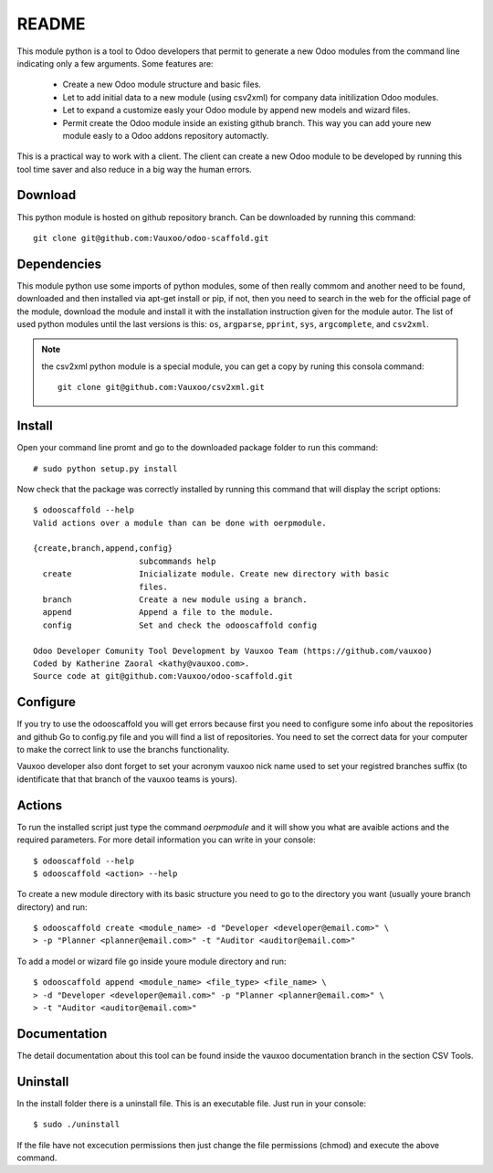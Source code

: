 README
======

This module python is a tool to Odoo developers that permit to generate a
new Odoo modules from the command line indicating only a few arguments. Some
features are:

 - Create a new Odoo module structure and basic files.
 - Let to add initial data to a new module (using csv2xml) for company data
   initilization Odoo modules.
 - Let to expand a customize easly your Odoo module by append new models and
   wizard files.
 - Permit create the Odoo module inside an existing github branch. This
   way you can add youre new module easly to a Odoo addons repository
   automactly.

This is a practical way to work with a client. The client can create a new
Odoo module to be developed by running this tool time saver and also
reduce in a big way the human errors.

Download
--------

This python module is hosted on github repository branch. Can be
downloaded by running this command::
    
    git clone git@github.com:Vauxoo/odoo-scaffold.git

Dependencies
------------

This module python use some imports of python modules, some of then really
commom and another need to be found, downloaded and then installed via apt-get
install or pip, if not, then you need to search in the web for the official
page of the module, download the module and install it with the installation
instruction given for the module autor. The list of used python modules until
the last versions is this: ``os``, ``argparse``, ``pprint``, ``sys``,
``argcomplete``, and ``csv2xml``.

.. note:: the csv2xml python module is a special module, you can get a copy by
   runing this consola command::

        git clone git@github.com:Vauxoo/csv2xml.git

Install
-------

Open your command line promt and go to the downloaded package folder to run
this command::

    # sudo python setup.py install

Now check that the package was correctly installed by running this command that
will display the script options::

    $ odooscaffold --help
    Valid actions over a module than can be done with oerpmodule.
      
    {create,branch,append,config}
                          subcommands help
      create              Inicializate module. Create new directory with basic
                          files.
      branch              Create a new module using a branch.
      append              Append a file to the module.
      config              Set and check the odooscaffold config

    Odoo Developer Comunity Tool Development by Vauxoo Team (https://github.com/vauxoo)
    Coded by Katherine Zaoral <kathy@vauxoo.com>.
    Source code at git@github.com:Vauxoo/odoo-scaffold.git

Configure
---------

If you try to use the odooscaffold you will get errors because first you need to
configure some info about the repositories and github Go to config.py file
and you will find a list of repositories. You need to set the correct data for
your computer to make the correct link to use the branchs functionality.

Vauxoo developer also dont forget to set your acronym vauxoo nick name used to
set your registred branches suffix (to identificate that that branch of the
vauxoo teams is yours).

Actions
-------

To run the installed script just type the command `oerpmodule` and it will show
you what are avaible actions and the required parameters. For more detail
information you can write in your console::

    $ odooscaffold --help
    $ odooscaffold <action> --help

To create a new module directory with its basic structure you need to go to the
directory you want (usually youre branch directory) and run::

    $ odooscaffold create <module_name> -d "Developer <developer@email.com>" \
    > -p "Planner <planner@email.com>" -t "Auditor <auditor@email.com>"

To add a model or wizard file go inside youre module directory and run::

    $ odooscaffold append <module_name> <file_type> <file_name> \
    > -d "Developer <developer@email.com>" -p "Planner <planner@email.com>" \
    > -t "Auditor <auditor@email.com>"

Documentation
-------------

The detail documentation about this tool can be found inside the vauxoo
documentation branch in the section CSV Tools.

Uninstall
---------

In the install folder there is a uninstall file. This is an executable file.
Just run in your console::

    $ sudo ./uninstall

If the file have not excecution permissions then just change the file
permissions (chmod) and execute the above command.
